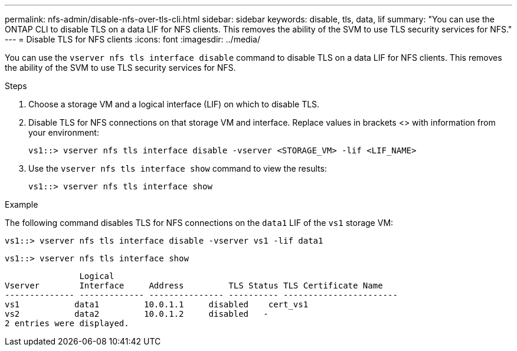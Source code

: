 ---
permalink: nfs-admin/disable-nfs-over-tls-cli.html
sidebar: sidebar
keywords: disable, tls, data, lif
summary: "You can use the ONTAP CLI to disable TLS on a data LIF for NFS clients. This removes the ability of the SVM to use TLS security services for NFS."
---
= Disable TLS for NFS clients
:icons: font
:imagesdir: ../media/

[.lead]
You can use the `vserver nfs tls interface disable` command to disable TLS on a data LIF for NFS clients. This removes the ability of the SVM to use TLS security services for NFS.

.Steps

. Choose a storage VM and a logical interface (LIF) on which to disable TLS.
. Disable TLS for NFS connections on that storage VM and interface. Replace values in brackets <> with information from your environment:
+
[source,console]
----
vs1::> vserver nfs tls interface disable -vserver <STORAGE_VM> -lif <LIF_NAME>
----
. Use the `vserver nfs tls interface show` command to view the results:
+
[source,console]
----
vs1::> vserver nfs tls interface show
----

.Example

The following command disables TLS for NFS connections on the `data1` LIF of the `vs1` storage VM: 
[source,console]
----
vs1::> vserver nfs tls interface disable -vserver vs1 -lif data1
----

[source,console]
----
vs1::> vserver nfs tls interface show
----
               Logical
Vserver        Interface     Address         TLS Status TLS Certificate Name
-------------- ------------- --------------- ---------- -----------------------
vs1           data1         10.0.1.1     disabled    cert_vs1
vs2           data2         10.0.1.2     disabled   -
2 entries were displayed.

// 2023-03-20, ONTAPDOC-1747